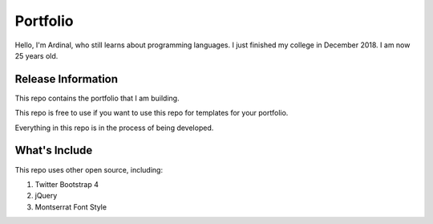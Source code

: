 ###################
Portfolio
###################

Hello, I'm Ardinal, who still learns about programming languages. I just finished my college in December 2018. I am now 25 years old.

*******************
Release Information
*******************

This repo contains the portfolio that I am building.

This repo is free to use if you want to use this repo for templates for your portfolio.

Everything in this repo is in the process of being developed.

*******************
What's Include
*******************

This repo uses other open source, including:

1. Twitter Bootstrap 4
2. jQuery
3. Montserrat Font Style